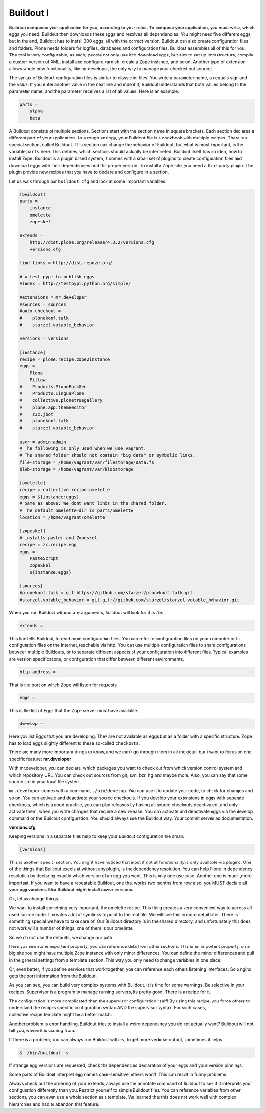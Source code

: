Buildout I
==========

Buildout composes your application for you, according to your rules.
To compose your application, you must write, which eggs you need.
Buildout then downloads these eggs and resolves all dependencies. You might need five different eggs, but in the end, Buildout has to install 300 eggs, all with the correct version. Buildout can also create configuration files and folders.
Plone needs folders for logfiles, databases and configuration files. Buildout assembles all of this for you.
The tool is very configurable, as such, people not only use it to download
eggs, but also to set up infrastructure, compile a custom
version of XML, install and configure varnish, create a Zope instance, and so on.
Another type of extension allows whole new functionality, like mr.developer, the only way to manage your checked out sources.


The syntax of Buildout configuration files is similar to classic ini files. You write a parameter name, an equals sign and the value. If you enter another value in the next line and indent it, Buildout understands that both values belong to the parameter name, and the parameter receives a list of all values. Here is an example:

.. code-block:: cfg

    parts =
        alpha
        beta

A Buildout consists of multiple sections. Sections start with the section name in square brackets. Each section declares a different part of your application. As a rough analogy, your Buildout file is a cookbook with multiple recipes.
There is a special section, called Buildout.
This section can change the behavior of Buildout, but what is most important, is the variable ``parts`` here. This defines, which sections should actually be interpreted.
Buildout itself has no idea, how to install Zope. Buildout is a plugin based system, it comes with a small set of plugins to create configuration files and download eggs with their dependencies and the proper version. To install a Zope site, you need a third-party plugin. The plugin provide new recipes that you have to declare and configure in a section.

Let us walk through our ``buildout.cfg`` and look at some important variables:

.. code-block:: cfg

    [buildout]
    parts =
        instance
        omelette
        zopeskel

    extends =
        http://dist.plone.org/release/4.3.2/versions.cfg
        versions.cfg

    find-links = http://dist.repoze.org/

    # A test-pypi to publish eggs
    #index = http://testpypi.python.org/simple/

    #extensions = mr.developer
    #sources = sources
    #auto-checkout =
    #    plonekonf.talk
    #    starzel.votable_behavior

    versions = versions

    [instance]
    recipe = plone.recipe.zope2instance
    eggs =
        Plone
        Pillow
    #    Products.PloneFormGen
    #    Products.LinguaPlone
    #    collective.plonetruegallery
    #    plone.app.themeeditor
    #    z3c.jbot
    #    plonekonf.talk
    #    starzel.votable_behavior

    user = admin:admin
    # The following is only used when we use vagrant.
    # The shared folder should not contain "big data" or symbolic links.
    file-storage = /home/vagrant/var/filestorage/Data.fs
    blob-storage = /home/vagrant/var/blobstorage

    [omelette]
    recipe = collective.recipe.omelette
    eggs = ${instance:eggs}
    # Same as above: We dont want links in the shared folder.
    # The default omelette-dir is parts/omelette
    location = /home/vagrant/omelette

    [zopeskel]
    # installs paster and Zopeskel
    recipe = zc.recipe.egg
    eggs =
        PasteScript
        ZopeSkel
        ${instance:eggs}

    [sources]
    #plonekonf.talk = git https://github.com/starzel/plonekonf.talk.git
    #starzel.votable_behavior = git git://github.com/starzel/starzel.votable_behavior.git


When you run Buildout without any arguments, Buildout will look for this file.

.. code-block:: cfg

    extends =

This line tells Buildout, to read more configuration files. You can refer to configuration files on your computer or to configuration files on the Internet, reachable via http. You can use multiple configuration files to share configurations between multiple Buildouts, or to separate different aspects of your configuration into different files. Typical examples are version specifications, or configuration that differ between different environments.

.. code-block:: cfg

    http-address =

That is the port on which Zope will listen for requests

.. code-block:: cfg

    eggs =

This is the list of Eggs that the Zope server must have available.

.. code-block:: cfg

    develop =

Here you list Eggs that you are developing. They are not available as eggs but as a folder with a specific structure. Zope has to load eggs slightly different to these so-called ``checkouts``.

There are many more important things to know, and we can't go through them in all the detail but I want to focus on one specific feature: **mr.developer**

With mr.developer, you can declare, which packages you want to check out from which version control system and which repository URL. You can check out sources from git, svn, bzr, hg and maybe more. Also, you can say that some source are in your local file system.

``mr.developer`` comes with a command, ``./bin/develop``. You can use it to update your code, to check for changes and so on. You can activate and deactivate your source checkouts. If you develop your extensions in eggs with separate checkouts, which is a good practice, you can plan releases by having all source checkouts deactivated, and only activate them, when you write changes that require a new release. You can activate and deactivate eggs via the develop command or the Buildout configuration. You should always use the Buildout way. Your commit serves as documentation.

**versions.cfg**

Keeping versions in a separate files help to keep your Buildout configuration file small.

.. code-block:: cfg

    [versions]

This is another special section. You might have noticed that most if not all functionality is only available via plugins. One of the things that Buildout excels at without any plugin, is the dependency resolution. You can help Plone in dependency resolution by declaring exactly which version of an egg you want. This is only one use case. Another one is much ,more important. If you want to have a repeatable Buildout, one that works two months from now also, you MUST declare all your egg versions. Else Buildout might install newer versions.


Ok, let us change things.

We want to install something very important, the omelette recipe. This thing creates a very convenient way to access all used source code. It creates a lot of symlinks to point to the real file. We will see this in more detail later. There is something special we have to take care of. Our Buildout directory is in the shared directory, and unfortunately this does not work will a number of things, one of them is our omelette.

So we do not use the defaults, we change our path.

Here you see some important property, you can reference data from other sections. This is an important property, on a big site you might have multiple Zope instance with only minor differences. You can define the minor differences and pull in the general settings from a template section. This way you only need to change variables in one place.

Or, even better, if you define services that work together, you can reference each others listening interfaces. So a nginx gets the port information from the Buildout.

As you can see, you can build very complex systems with Buildout. It is time for some warnings. Be selective in your recipes. Supervisor is a program to manage running servers, its pretty good. There is a recipe for it.

The configuration is more complicated than the supervisor configuration itself! By using this recipe, you force others to understand the recipes specific configuration syntax AND the supervisor syntax. For such cases, collective.recipe.template might be a better match.

Another problem is error handling. Buildout tries to install a weird dependency you do not actually want? Buildout will not tell you, where it is coming from.

If there is a problem, you can always run Buildout with -v, to get more verbose output, sometimes it helps.

.. code-block:: bash

    $ ./bin/buildout -v

If strange egg versions are requested, check the dependencies declaration of your eggs and your version pinnings.

Some parts of Buildout interpret egg names case-sensitive, others won't. This can result in funny problems.

Always check out the ordering of your extends, always use the annotate command of Buildout to see if it interprets your configuration differently than you. Restrict yourself to simple Buildout files. You can reference variables from other sections, you can even use a whole section as a template. We learned that this does not work well with complex hierarchies and had to abandon that feature.

